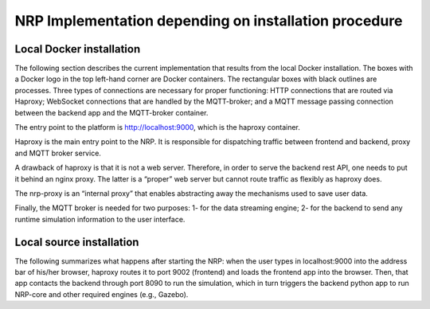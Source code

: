 ..  _installation-implementations:

======================================================
NRP Implementation depending on installation procedure
======================================================


Local Docker installation 
=========================

The following section describes the current implementation that results from the local Docker installation. The boxes with a Docker logo in the top left-hand corner are Docker containers. The rectangular boxes with black outlines are processes. Three types of connections are necessary for proper functioning: HTTP connections that are routed via Haproxy; WebSocket connections that are handled by the MQTT-broker; and a MQTT message passing connection between the backend app and the MQTT-broker container.

..  image:: _images/nrpv4-Local_docker.drawio.png

    NRP implementation resulting from local Docker installation.

The entry point to the platform is http://localhost:9000, which is the haproxy container. 

Haproxy is the main entry point to the NRP. It is responsible for dispatching traffic between frontend and backend, proxy and MQTT broker service. 

A drawback of haproxy is that it is not a web server. Therefore, in order to serve the backend rest API, one needs to put it behind an nginx proxy. The latter is a “proper” web server but cannot route traffic as flexibly as haproxy does.

The nrp-proxy is an “internal proxy” that enables abstracting away the mechanisms used to save user data.

Finally, the MQTT broker is needed for two purposes: 1- for the data streaming engine; 2- for the backend to send any runtime simulation information to the user interface. 



Local source installation
==========================


..  image:: _images/nrpv4-local_source.drawio.png

    NRP implementation resulting from local source installation. The black boxes represent processes.  

The following summarizes what happens after starting the NRP: when the user types in localhost:9000 into the address bar of his/her browser, haproxy routes it to port 9002 (frontend) and loads the frontend app into the browser. Then, that app contacts the backend through port 8090 to run the simulation, which in turn triggers the backend python app to run NRP-core and other required engines (e.g., Gazebo).


